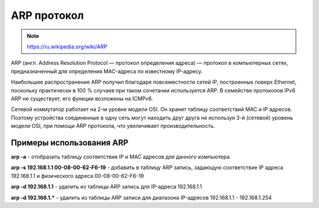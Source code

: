 ARP протокол
============

.. note::

    https://ru.wikipedia.org/wiki/ARP

ARP (англ. Address Resolution Protocol — протокол определения адреса) — протокол в компьютерных сетях, предназначенный для определения MAC-адреса по известному IP-адресу.

Наибольшее распространение ARP получил благодаря повсеместности сетей IP, построенных поверх Ethernet, поскольку практически в 100 % случаев при таком сочетании используется ARP. В семействе протоколов IPv6 ARP не существует, его функции возложены на ICMPv6.

Сетевой коммутатор работает на 2-м уровне модели OSI.
Он хранит таблицу соответствий MAC и IP адресов.
Поэтому устройства соединенные в одну сеть могут находить друг друга
не используя 3-й (сетевой) уровень модели OSI, при помощи ARP протокола, что увеличивает производительность.

Примеры использования ARP
-------------------------

**arp -a** - отобразить таблицу соответствия IP и MAC адресов для данного компьютера.

**arp -s 192.168.1.1 00-08-00-62-F6-19** - добавить в таблицу ARP запись, задающую соответствие IP адреса 192.168.1.1 и физического адреса 00-08-00-62-F6-19

**arp -d 192.168.1.1** - удалить из таблицы ARP запись для IP-адреса 192.168.1.1

**arp -d 192.168.1.*** - удалить из таблицы ARP записи для диапазона IP-адресов 192.168.1.1 - 192.168.1.254

.. no-code-block:: bash

   $ arp 192.168.1.1 -i wlan0
   Адрес HW-тип HW-адрес Флаги Маска Интерфейс
   192.168.1.1              ether   00:24:b2:84:19:11   C                     wlan0

.. no-code-block:: bash

   $ arp -a
   ? (192.168.1.1) в 00:24:b2:84:19:22 [ether] на wlan0

.. no-code-block:: bash

   $ arping 192.168.1.1 -I wlan0
   ARPING 192.168.1.1 from 192.168.1.111 wlan0
   Unicast reply from 192.168.1.1 [00:24:B2:84:19:22]  5.818ms
   Unicast reply from 192.168.1.1 [00:24:B2:84:19:22]  2.514ms
   Unicast reply from 192.168.1.1 [00:24:B2:84:19:22]  3.455ms
   Unicast reply from 192.168.1.1 [00:24:B2:84:19:22]  4.055ms
   Unicast reply from 192.168.1.1 [00:24:B2:84:19:22]  2.620ms
   Unicast reply from 192.168.1.1 [00:24:B2:84:19:22]  86.315ms
   Unicast reply from 192.168.1.1 [00:24:B2:84:19:22]  2.895ms
   Unicast reply from 192.168.1.1 [00:24:B2:84:19:22]  23.011ms
   Unicast reply from 192.168.1.1 [00:24:B2:84:19:22]  46.878ms
   ^CSent 9 probes (1 broadcast(s))
   Received 9 response(s)
